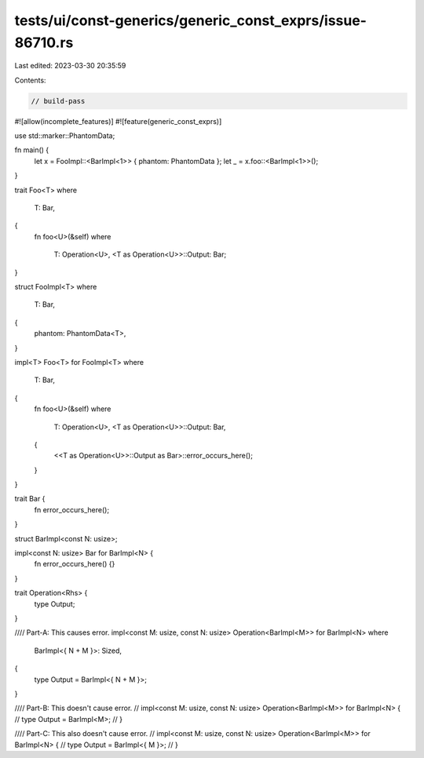 tests/ui/const-generics/generic_const_exprs/issue-86710.rs
==========================================================

Last edited: 2023-03-30 20:35:59

Contents:

.. code-block:: rs

    // build-pass

#![allow(incomplete_features)]
#![feature(generic_const_exprs)]

use std::marker::PhantomData;

fn main() {
    let x = FooImpl::<BarImpl<1>> { phantom: PhantomData };
    let _ = x.foo::<BarImpl<1>>();
}

trait Foo<T>
where
    T: Bar,
{
    fn foo<U>(&self)
    where
        T: Operation<U>,
        <T as Operation<U>>::Output: Bar;
}

struct FooImpl<T>
where
    T: Bar,
{
    phantom: PhantomData<T>,
}

impl<T> Foo<T> for FooImpl<T>
where
    T: Bar,
{
    fn foo<U>(&self)
    where
        T: Operation<U>,
        <T as Operation<U>>::Output: Bar,
    {
        <<T as Operation<U>>::Output as Bar>::error_occurs_here();
    }
}

trait Bar {
    fn error_occurs_here();
}

struct BarImpl<const N: usize>;

impl<const N: usize> Bar for BarImpl<N> {
    fn error_occurs_here() {}
}

trait Operation<Rhs> {
    type Output;
}

//// Part-A: This causes error.
impl<const M: usize, const N: usize> Operation<BarImpl<M>> for BarImpl<N>
where
    BarImpl<{ N + M }>: Sized,
{
    type Output = BarImpl<{ N + M }>;
}

//// Part-B: This doesn't cause error.
// impl<const M: usize, const N: usize> Operation<BarImpl<M>> for BarImpl<N> {
//     type Output = BarImpl<M>;
// }

//// Part-C: This also doesn't cause error.
// impl<const M: usize, const N: usize> Operation<BarImpl<M>> for BarImpl<N> {
//     type Output = BarImpl<{ M }>;
// }


